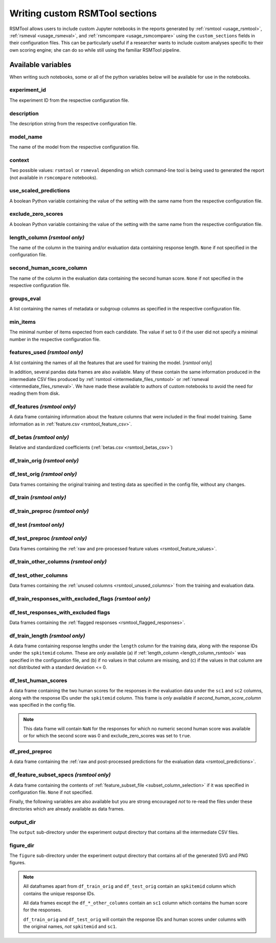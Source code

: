 .. _custom_notebooks:

Writing custom RSMTool sections
-------------------------------
RSMTool allows users to include custom Jupyter notebooks in the reports generated by :ref:`rsmtool <usage_rsmtool>`, :ref:`rsmeval <usage_rsmeval>`, and :ref:`rsmcompare <usage_rsmcompare>` using the ``custom_sections`` fields in their configuration files. This can be particularly useful if a researcher wants to include custom analyses specific to their own scoring engine; she can do so while still using the familiar RSMTool pipeline.

Available variables
~~~~~~~~~~~~~~~~~~~
When writing such notebooks, some or all of the python variables below will be available for use in the notebooks.

experiment_id
^^^^^^^^^^^^^
The experiment ID from the respective configuration file.

description
^^^^^^^^^^^
The description string from the respective configuration file.

model_name
^^^^^^^^^^
The name of the model from the respective configuration file.

context
^^^^^^^
Two possible values: ``rsmtool`` or ``rsmeval`` depending on which command-line tool is being used to generated the report (not available in ``rsmcompare`` notebooks).

use_scaled_predictions
^^^^^^^^^^^^^^^^^^^^^^
A boolean Python variable containing the value of the setting with the same name from the respective configuration file.

exclude_zero_scores
^^^^^^^^^^^^^^^^^^^
A boolean Python variable containing the value of the setting with the same name from the respective configuration file.

length_column *(rsmtool only)*
^^^^^^^^^^^^^^^^^^^^^^^^^^^^^^
The name of the column in the training and/or evaluation data containing response length. ``None`` if not specified in the configuration file.

second_human_score_column
^^^^^^^^^^^^^^^^^^^^^^^^^
The name of the column in the evaluation data containing the second human score. ``None`` if not specified in the respective configuration file.

groups_eval
^^^^^^^^^^^
A list containing the names of metadata or subgroup columns as specified in the respective configuration file.

min_items
^^^^^^^^^
The minimal number of items expected from each candidate. The value if set to 0 if the user did not specify a minimal number in the respective configuration file.

features_used *(rsmtool only)*
^^^^^^^^^^^^^^^^^^^^^^^^^^^^^^
A list containing the names of all the features that are used for training the model. [`rsmtool` only]

In addition, several pandas data frames are also available. Many of these contain the same information produced in the intermediate CSV files produced by :ref:`rsmtool <intermediate_files_rsmtool>` or :ref:`rsmeval <intermediate_files_rsmeval>`. We have made these available to authors of custom notebooks to avoid the need for reading them from disk.

df_features *(rsmtool only)*
^^^^^^^^^^^^^^^^^^^^^^^^^^^^
A data frame containing information about the feature columns that were included in the final model training. Same information as in :ref:`feature.csv <rsmtool_feature_csv>`.

df_betas *(rsmtool only)*
^^^^^^^^^^^^^^^^^^^^^^^^^
Relative and standardized coefficients (:ref:`betas.csv <rsmtool_betas_csv>`)

df_train_orig *(rsmtool only)*
^^^^^^^^^^^^^^^^^^^^^^^^^^^^^^

df_test_orig *(rsmtool only)*
^^^^^^^^^^^^^^^^^^^^^^^^^^^^^
Data frames containing the original training and testing data as specified in the config file, without any changes.

df_train *(rsmtool only)*
^^^^^^^^^^^^^^^^^^^^^^^^^

df_train_preproc *(rsmtool only)*
^^^^^^^^^^^^^^^^^^^^^^^^^^^^^^^^^

df_test *(rsmtool only)*
^^^^^^^^^^^^^^^^^^^^^^^^

df_test_preproc *(rsmtool only)*
^^^^^^^^^^^^^^^^^^^^^^^^^^^^^^^^

Data frames containing the :ref:`raw and pre-processed feature values <rsmtool_feature_values>`.

df_train_other_columns *(rsmtool only)*
^^^^^^^^^^^^^^^^^^^^^^^^^^^^^^^^^^^^^^^

df_test_other_columns
^^^^^^^^^^^^^^^^^^^^^
Data frames containing the :ref:`unused columns <rsmtool_unused_columns>` from the training and evaluation data.

df_train_responses_with_excluded_flags *(rsmtool only)*
^^^^^^^^^^^^^^^^^^^^^^^^^^^^^^^^^^^^^^^^^^^^^^^^^^^^^^^

df_test_responses_with_excluded flags
^^^^^^^^^^^^^^^^^^^^^^^^^^^^^^^^^^^^^^

Data frames containing the :ref:`flagged responses <rsmtool_flagged_responses>`.

df_train_length *(rsmtool only)*
^^^^^^^^^^^^^^^^^^^^^^^^^^^^^^^^
A data frame containing response lengths  under the ``length`` column for the training data, along with the response IDs under the ``spkitemid`` column. These are *only* available (a) if  :ref:`length_column <length_column_rsmtool>` was specified in the configuration file, and (b) if no values in that column are missing, and (c) if the values in that column are not distributed with a standard deviation <= 0.

df_test_human_scores
^^^^^^^^^^^^^^^^^^^^
A data frame containing the two human scores for the responses in the evaluation data under the ``sc1`` and ``sc2`` columns, along with the response IDs under the ``spkitemid`` column. This frame is *only* available if `second_human_score_column` was specified in the config file.

.. note::

    This data frame will contain ``NaN`` for the responses for which no numeric second human score was available or for which the second score was 0 and exclude_zero_scores was set to ``true``.

df_pred_preproc
^^^^^^^^^^^^^^^
A data frame containing the :ref:`raw and post-processed predictions for the evaluation data <rsmtool_predictions>`.

df_feature_subset_specs *(rsmtool only)*
^^^^^^^^^^^^^^^^^^^^^^^^^^^^^^^^^^^^^^^^
A data frame containing the contents of :ref:`feature_subset_file <subset_column_selection>` if it was specified in configuration file. ``None`` if not specified.

Finally, the following variables are also available but you are strong encouraged *not* to re-read the files under these directories which are already available as data frames.

output_dir
^^^^^^^^^^
The ``output`` sub-directory under the experiment output directory that contains all the intermediate CSV files.

figure_dir
^^^^^^^^^^
The ``figure`` sub-directory under the experiment output directory that contains all of the generated SVG and PNG figures.

.. note::

	All dataframes apart from ``df_train_orig`` and  ``df_test_orig`` contain an ``spkitemid`` column which contains the unique response IDs.

	All data frames except the ``df_*_other_columns`` contain an ``sc1`` column which contains the human score for the responses.

	``df_train_orig`` and ``df_test_orig`` will contain the response IDs and human scores under columns with the original names, *not* ``spkitemid`` and ``sc1``.
